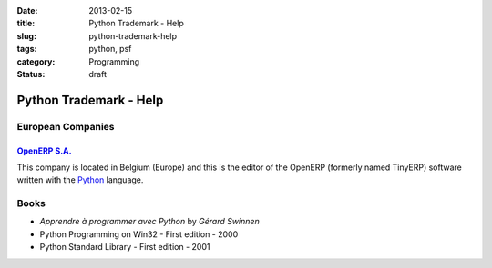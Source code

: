 :date: 2013-02-15
:title: Python Trademark - Help
:slug: python-trademark-help
:tags: python, psf
:category: Programming
:status: draft

Python Trademark - Help
#######################

European Companies
==================

`OpenERP S.A. <http://openerp.com>`_
------------------------------------

This company is located in Belgium (Europe) and this is the editor of the
OpenERP (formerly named TinyERP) software written with
the `Python <http://python.org>`_ language. 

Books
=====

* *Apprendre à programmer avec Python* by *Gérard Swinnen*
* Python Programming on Win32 - First edition - 2000
* Python Standard Library - First edition - 2001
